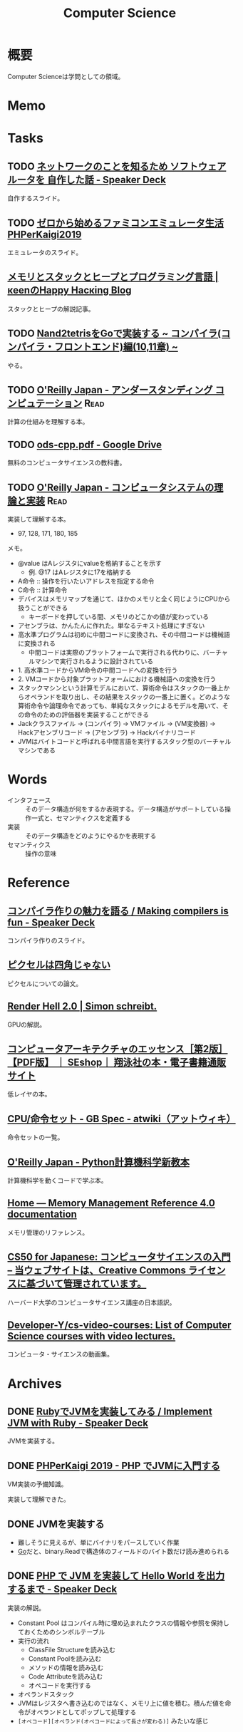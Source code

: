 :PROPERTIES:
:ID:       e3b48a23-21bc-4cdf-8395-052fab9fecb5
:header-args+: :wrap :results raw
:mtime:    20241102180404
:ctime:    20210926151212
:END:
#+title: Computer Science
* 概要
Computer Scienceは学問としての領域。
* Memo
* Tasks
** TODO [[https://speakerdeck.com/kobatako/netutowakufalsekotowozhi-rutame-sohutouearutawo-zi-zuo-sitahua][ネットワークのことを知るため ソフトウェアルータを 自作した話 - Speaker Deck]]
自作するスライド。
** TODO [[https://www.slideshare.net/ichikaway/phperkaigi2019][ゼロから始めるファミコンエミュレータ生活 PHPerKaigi2019]]
エミュレータのスライド。
** [[https://keens.github.io/blog/2017/04/30/memoritosutakkutohi_puto/][メモリとスタックとヒープとプログラミング言語 | κeenのHappy Hacκing Blog]]
スタックとヒープの解説記事。
** TODO [[https://zenn.dev/yukiyada/articles/23c9fde740744d][Nand2tetrisをGoで実装する ~ コンパイラ(コンパイラ・フロントエンド)編(10,11章) ~]]
やる。
** TODO [[https://www.oreilly.co.jp/books/9784873116976/][O'Reilly Japan - アンダースタンディング コンピュテーション]]     :Read:
:LOGBOOK:
CLOCK: [2022-09-25 Sun 08:41]--[2022-09-25 Sun 09:06] =>  0:25
:END:
計算の仕組みを理解する本。
** TODO [[https://drive.google.com/file/d/1Hdh-K3gyttzf-74j3B9EfOl_dScswHEF/view][ods-cpp.pdf - Google Drive]]
:LOGBOOK:
CLOCK: [2022-12-10 Sat 16:15]--[2022-12-10 Sat 16:40] =>  0:25
CLOCK: [2022-12-10 Sat 09:56]--[2022-12-10 Sat 10:21] =>  0:25
:END:
無料のコンピュータサイエンスの教科書。
** TODO [[https://www.oreilly.co.jp/books/9784873117126/][O'Reilly Japan - コンピュータシステムの理論と実装]]           :Read:
:PROPERTIES:
:Effort:   50:00
:END:
:LOGBOOK:
CLOCK: [2023-05-04 Thu 23:16]--[2023-05-04 Thu 23:41] =>  0:25
CLOCK: [2023-05-04 Thu 22:51]--[2023-05-04 Thu 23:16] =>  0:25
CLOCK: [2023-05-04 Thu 21:26]--[2023-05-04 Thu 21:51] =>  0:25
CLOCK: [2023-05-04 Thu 21:00]--[2023-05-04 Thu 21:25] =>  0:25
CLOCK: [2023-05-04 Thu 20:17]--[2023-05-04 Thu 20:42] =>  0:25
CLOCK: [2023-05-01 Mon 23:17]--[2023-05-01 Mon 23:42] =>  0:25
CLOCK: [2023-05-01 Mon 21:52]--[2023-05-01 Mon 22:17] =>  0:25
CLOCK: [2023-05-01 Mon 20:52]--[2023-05-01 Mon 21:17] =>  0:25
CLOCK: [2023-05-01 Mon 20:26]--[2023-05-01 Mon 20:51] =>  0:25
CLOCK: [2023-04-22 Sat 20:26]--[2023-04-22 Sat 20:51] =>  0:25
CLOCK: [2023-04-22 Sat 19:57]--[2023-04-22 Sat 20:22] =>  0:25
CLOCK: [2023-04-22 Sat 19:29]--[2023-04-22 Sat 19:54] =>  0:25
CLOCK: [2023-04-10 Mon 23:31]--[2023-04-10 Mon 23:56] =>  0:25
CLOCK: [2023-04-10 Mon 22:57]--[2023-04-10 Mon 23:22] =>  0:25
CLOCK: [2023-04-10 Mon 22:26]--[2023-04-10 Mon 22:51] =>  0:25
CLOCK: [2023-04-10 Mon 21:37]--[2023-04-10 Mon 22:02] =>  0:25
CLOCK: [2023-04-09 Sun 23:33]--[2023-04-09 Sun 23:58] =>  0:25
CLOCK: [2023-04-09 Sun 23:08]--[2023-04-09 Sun 23:33] =>  0:25
CLOCK: [2023-04-09 Sun 22:35]--[2023-04-09 Sun 23:00] =>  0:25
CLOCK: [2023-04-09 Sun 22:09]--[2023-04-09 Sun 22:34] =>  0:25
CLOCK: [2023-04-09 Sun 19:48]--[2023-04-09 Sun 20:13] =>  0:25
CLOCK: [2023-04-09 Sun 19:23]--[2023-04-09 Sun 19:48] =>  0:25
CLOCK: [2023-04-09 Sun 16:57]--[2023-04-09 Sun 17:22] =>  0:25
CLOCK: [2023-04-09 Sun 16:29]--[2023-04-09 Sun 16:54] =>  0:25
CLOCK: [2023-04-09 Sun 16:04]--[2023-04-09 Sun 16:29] =>  0:25
CLOCK: [2023-04-09 Sun 15:37]--[2023-04-09 Sun 16:02] =>  0:25
CLOCK: [2023-04-09 Sun 15:08]--[2023-04-09 Sun 15:33] =>  0:25
CLOCK: [2023-04-09 Sun 11:48]--[2023-04-09 Sun 12:13] =>  0:25
CLOCK: [2023-04-09 Sun 11:09]--[2023-04-09 Sun 11:34] =>  0:25
CLOCK: [2023-04-09 Sun 10:44]--[2023-04-09 Sun 11:09] =>  0:25
CLOCK: [2023-04-09 Sun 00:57]--[2023-04-09 Sun 01:22] =>  0:25
CLOCK: [2023-04-09 Sun 00:32]--[2023-04-09 Sun 00:57] =>  0:25
CLOCK: [2023-04-08 Sat 23:33]--[2023-04-08 Sat 23:58] =>  0:25
CLOCK: [2023-04-08 Sat 18:22]--[2023-04-08 Sat 18:47] =>  0:25
CLOCK: [2023-04-08 Sat 17:57]--[2023-04-08 Sat 18:22] =>  0:25
CLOCK: [2023-04-08 Sat 17:20]--[2023-04-08 Sat 17:45] =>  0:25
CLOCK: [2023-04-08 Sat 16:54]--[2023-04-08 Sat 17:19] =>  0:25
CLOCK: [2023-04-08 Sat 16:29]--[2023-04-08 Sat 16:54] =>  0:25
CLOCK: [2023-04-08 Sat 15:45]--[2023-04-08 Sat 16:10] =>  0:25
CLOCK: [2023-04-06 Thu 23:32]--[2023-04-06 Thu 23:57] =>  0:25
CLOCK: [2023-04-06 Thu 23:03]--[2023-04-06 Thu 23:28] =>  0:25
CLOCK: [2023-04-06 Thu 22:27]--[2023-04-06 Thu 22:52] =>  0:25
CLOCK: [2023-04-06 Thu 22:02]--[2023-04-06 Thu 22:27] =>  0:25
CLOCK: [2023-04-06 Thu 21:10]--[2023-04-06 Thu 21:35] =>  0:25
CLOCK: [2023-04-06 Thu 00:37]--[2023-04-06 Thu 01:02] =>  0:25
CLOCK: [2023-04-04 Tue 20:45]--[2023-04-04 Tue 21:10] =>  0:25
CLOCK: [2023-04-04 Tue 20:01]--[2023-04-04 Tue 20:26] =>  0:25
CLOCK: [2023-04-04 Tue 19:35]--[2023-04-04 Tue 20:00] =>  0:25
CLOCK: [2023-04-04 Tue 00:35]--[2023-04-04 Tue 01:00] =>  0:25
CLOCK: [2023-04-03 Mon 00:45]--[2023-04-03 Mon 01:10] =>  0:25
CLOCK: [2023-04-02 Sun 22:34]--[2023-04-02 Sun 22:59] =>  0:25
CLOCK: [2023-04-02 Sun 22:08]--[2023-04-02 Sun 22:33] =>  0:25
CLOCK: [2023-04-02 Sun 19:56]--[2023-04-02 Sun 20:01] =>  0:05
CLOCK: [2023-03-28 Tue 22:00]--[2023-03-28 Tue 22:25] =>  0:25
CLOCK: [2023-03-28 Tue 21:26]--[2023-03-28 Tue 21:51] =>  0:25
CLOCK: [2023-03-18 Sat 15:54]--[2023-03-18 Sat 16:19] =>  0:25
CLOCK: [2023-03-18 Sat 15:27]--[2023-03-18 Sat 15:52] =>  0:25
:END:
実装して理解する本。

- 97, 128, 171, 180, 185

メモ。

- @value はAレジスタにvalueを格納することを示す
  - 例. @17 はAレジスタに17を格納する
- A命令 :: 操作を行いたいアドレスを指定する命令
- C命令 :: 計算命令
- デバイスはメモリマップを通じて、ほかのメモリと全く同じようにCPUから扱うことができる
  - キーボードを押している間、メモリのどこかの値が変わっている
- アセンブラは、かんたんに作れた。単なるテキスト処理にすぎない
- 高水準プログラムは初めに中間コードに変換され、その中間コードは機械語に変換される
  - 中間コードは実際のプラットフォームで実行される代わりに、バーチャルマシンで実行されるように設計されている
- 1. 高水準コードからVM命令の中間コードへの変換を行う
- 2. VMコードから対象プラットフォームにおける機械語への変換を行う
- スタックマシンという計算モデルにおいて、算術命令はスタックの一番上からオペランドを取り出し、その結果をスタックの一番上に置く。どのような算術命令や論理命令であっても、単純なスタックによるモデルを用いて、その命令のための評価器を実装することができる
- Jackクラスファイル → (コンパイラ) → VMファイル → (VM変換器) → Hackアセンブリコード → (アセンブラ) → Hackバイナリコード
- JVMはバイトコードと呼ばれる中間言語を実行するスタック型のバーチャルマシンである

* Words
- インタフェース :: そのデータ構造が何をするか表現する。データ構造がサポートしている操作一式と、セマンティクスを定義する
- 実装 :: そのデータ構造をどのようにやるかを表現する
- セマンティクス :: 操作の意味
* Reference
** [[https://speakerdeck.com/dqneo/making-compilers-is-fun][コンパイラ作りの魅力を語る / Making compilers is fun - Speaker Deck]]
コンパイラ作りのスライド。
** [[http://alvyray.com/Memos/CG/Microsoft/6_pixel.pdf][ピクセルは四角じゃない]]
ピクセルについての論文。
** [[https://simonschreibt.de/gat/renderhell/][Render Hell 2.0 | Simon schreibt.]]
GPUの解説。
** [[https://www.seshop.com/product/detail/24207][コンピュータアーキテクチャのエッセンス［第2版］【PDF版】 ｜ SEshop｜ 翔泳社の本・電子書籍通販サイト]]
低レイヤの本。
** [[https://w.atwiki.jp/gbspec/pages/35.html][CPU/命令セット - GB Spec - atwiki（アットウィキ）]]
命令セットの一覧。
** [[https://www.oreilly.co.jp/books/9784873118819/][O'Reilly Japan - Python計算機科学新教本]]
計算機科学を動くコードで学ぶ本。
** [[https://www.memorymanagement.org/][Home — Memory Management Reference 4.0 documentation]]
メモリ管理のリファレンス。
** [[https://cs50.jp/][CS50 for Japanese: コンピュータサイエンスの入門 – 当ウェブサイトは、Creative Commons ライセンスに基づいて管理されています。]]
ハーバード大学のコンピュータサイエンス講座の日本語訳。
** [[https://github.com/Developer-Y/cs-video-courses][Developer-Y/cs-video-courses: List of Computer Science courses with video lectures.]]
コンピュータ・サイエンスの動画集。
* Archives
** DONE [[https://speakerdeck.com/daikimiura/implement-jvm-with-ruby][RubyでJVMを実装してみる / Implement JVM with Ruby - Speaker Deck]]
CLOSED: [2023-04-16 Sun 22:01]
:LOGBOOK:
CLOCK: [2023-04-11 Tue 22:31]--[2023-04-11 Tue 22:56] =>  0:25
CLOCK: [2023-04-11 Tue 22:06]--[2023-04-11 Tue 22:31] =>  0:25
CLOCK: [2023-04-11 Tue 21:40]--[2023-04-11 Tue 22:05] =>  0:25
:END:
JVMを実装する。

** DONE [[https://speakerdeck.com/memory1994/phperkaigi-2019][PHPerKaigi 2019 - PHP でJVMに入門する]]
CLOSED: [2023-04-16 Sun 22:01]
:LOGBOOK:
CLOCK: [2023-04-11 Tue 00:48]--[2023-04-11 Tue 01:13] =>  0:25
CLOCK: [2023-04-11 Tue 00:12]--[2023-04-11 Tue 00:37] =>  0:25
:END:
VM実装の予備知識。

実装して理解できた。
** DONE JVMを実装する
CLOSED: [2023-04-23 Sun 12:06]
:LOGBOOK:
CLOCK: [2023-04-23 Sun 11:39]--[2023-04-23 Sun 12:05] =>  0:26
CLOCK: [2023-04-23 Sun 11:14]--[2023-04-23 Sun 11:39] =>  0:25
CLOCK: [2023-04-22 Sat 22:11]--[2023-04-22 Sat 22:36] =>  0:25
CLOCK: [2023-04-22 Sat 21:20]--[2023-04-22 Sat 21:45] =>  0:25
CLOCK: [2023-04-22 Sat 10:38]--[2023-04-22 Sat 11:03] =>  0:25
CLOCK: [2023-04-20 Thu 23:08]--[2023-04-20 Thu 23:33] =>  0:25
CLOCK: [2023-04-20 Thu 22:42]--[2023-04-20 Thu 23:07] =>  0:25
CLOCK: [2023-04-20 Thu 22:09]--[2023-04-20 Thu 22:34] =>  0:25
CLOCK: [2023-04-20 Thu 21:39]--[2023-04-20 Thu 22:04] =>  0:25
CLOCK: [2023-04-19 Wed 23:05]--[2023-04-19 Wed 23:30] =>  0:25
CLOCK: [2023-04-19 Wed 22:31]--[2023-04-19 Wed 22:56] =>  0:25
CLOCK: [2023-04-19 Wed 21:57]--[2023-04-19 Wed 22:22] =>  0:25
CLOCK: [2023-04-18 Tue 23:39]--[2023-04-19 Wed 00:04] =>  0:25
CLOCK: [2023-04-17 Mon 23:54]--[2023-04-18 Tue 00:19] =>  0:25
CLOCK: [2023-04-17 Mon 23:23]--[2023-04-17 Mon 23:48] =>  0:25
CLOCK: [2023-04-17 Mon 22:58]--[2023-04-17 Mon 23:23] =>  0:25
CLOCK: [2023-04-17 Mon 00:07]--[2023-04-17 Mon 00:32] =>  0:25
CLOCK: [2023-04-16 Sun 23:07]--[2023-04-16 Sun 23:32] =>  0:25
CLOCK: [2023-04-16 Sun 22:34]--[2023-04-16 Sun 22:39] =>  0:05
CLOCK: [2023-04-16 Sun 21:36]--[2023-04-16 Sun 22:01] =>  0:25
CLOCK: [2023-04-16 Sun 20:38]--[2023-04-16 Sun 21:03] =>  0:25
CLOCK: [2023-04-16 Sun 20:13]--[2023-04-16 Sun 20:38] =>  0:25
CLOCK: [2023-04-16 Sun 19:30]--[2023-04-16 Sun 19:55] =>  0:25
CLOCK: [2023-04-16 Sun 19:05]--[2023-04-16 Sun 19:30] =>  0:25
CLOCK: [2023-04-16 Sun 18:38]--[2023-04-16 Sun 19:03] =>  0:25
CLOCK: [2023-04-16 Sun 18:12]--[2023-04-16 Sun 18:37] =>  0:25
CLOCK: [2023-04-16 Sun 17:47]--[2023-04-16 Sun 18:12] =>  0:25
CLOCK: [2023-04-16 Sun 17:03]--[2023-04-16 Sun 17:28] =>  0:25
CLOCK: [2023-04-16 Sun 13:14]--[2023-04-16 Sun 13:39] =>  0:25
CLOCK: [2023-04-16 Sun 12:30]--[2023-04-16 Sun 12:55] =>  0:25
CLOCK: [2023-04-16 Sun 11:58]--[2023-04-16 Sun 12:23] =>  0:25
CLOCK: [2023-04-16 Sun 11:33]--[2023-04-16 Sun 11:58] =>  0:25
CLOCK: [2023-04-16 Sun 00:19]--[2023-04-16 Sun 00:44] =>  0:25
CLOCK: [2023-04-15 Sat 23:23]--[2023-04-15 Sat 23:48] =>  0:25
CLOCK: [2023-04-15 Sat 22:58]--[2023-04-15 Sat 23:23] =>  0:25
CLOCK: [2023-04-15 Sat 22:23]--[2023-04-15 Sat 22:48] =>  0:25
CLOCK: [2023-04-15 Sat 21:58]--[2023-04-15 Sat 22:23] =>  0:25
CLOCK: [2023-04-15 Sat 20:26]--[2023-04-15 Sat 20:51] =>  0:25
CLOCK: [2023-04-15 Sat 19:58]--[2023-04-15 Sat 20:23] =>  0:25
CLOCK: [2023-04-15 Sat 19:23]--[2023-04-15 Sat 19:48] =>  0:25
CLOCK: [2023-04-15 Sat 18:54]--[2023-04-15 Sat 19:19] =>  0:25
CLOCK: [2023-04-15 Sat 18:29]--[2023-04-15 Sat 18:54] =>  0:25
CLOCK: [2023-04-15 Sat 18:04]--[2023-04-15 Sat 18:29] =>  0:25
CLOCK: [2023-04-15 Sat 17:24]--[2023-04-15 Sat 17:49] =>  0:25
CLOCK: [2023-04-15 Sat 16:58]--[2023-04-15 Sat 17:23] =>  0:25
CLOCK: [2023-04-15 Sat 16:19]--[2023-04-15 Sat 16:44] =>  0:25
CLOCK: [2023-04-15 Sat 15:40]--[2023-04-15 Sat 16:05] =>  0:25
CLOCK: [2023-04-14 Fri 00:25]--[2023-04-14 Fri 00:50] =>  0:25
CLOCK: [2023-04-13 Thu 23:30]--[2023-04-13 Thu 23:55] =>  0:25
CLOCK: [2023-04-13 Thu 23:05]--[2023-04-13 Thu 23:30] =>  0:25
CLOCK: [2023-04-13 Thu 22:34]--[2023-04-13 Thu 22:59] =>  0:25
CLOCK: [2023-04-13 Thu 21:33]--[2023-04-13 Thu 21:58] =>  0:25
CLOCK: [2023-04-13 Thu 21:07]--[2023-04-13 Thu 21:32] =>  0:25
CLOCK: [2023-04-13 Thu 20:42]--[2023-04-13 Thu 21:07] =>  0:25
CLOCK: [2023-04-13 Thu 20:17]--[2023-04-13 Thu 20:42] =>  0:25
CLOCK: [2023-04-13 Thu 00:30]--[2023-04-13 Thu 00:55] =>  0:25
CLOCK: [2023-04-12 Wed 23:49]--[2023-04-13 Thu 00:14] =>  0:25
CLOCK: [2023-04-12 Wed 23:01]--[2023-04-12 Wed 23:26] =>  0:25
CLOCK: [2023-04-12 Wed 22:22]--[2023-04-12 Wed 22:47] =>  0:25
CLOCK: [2023-04-12 Wed 21:57]--[2023-04-12 Wed 22:22] =>  0:25
CLOCK: [2023-04-12 Wed 21:25]--[2023-04-12 Wed 21:50] =>  0:25
CLOCK: [2023-04-12 Wed 20:43]--[2023-04-12 Wed 21:08] =>  0:25
CLOCK: [2023-04-12 Wed 00:27]--[2023-04-12 Wed 00:52] =>  0:25
CLOCK: [2023-04-11 Tue 23:23]--[2023-04-11 Tue 23:48] =>  0:25
CLOCK: [2023-04-11 Tue 22:56]--[2023-04-11 Tue 23:21] =>  0:25
:END:

- 難しそうに見えるが、単にバイナリをパースしていく作業
- [[id:7cacbaa3-3995-41cf-8b72-58d6e07468b1][Go]]だと、binary.Readで構造体のフィールドのバイト数だけ読み進められる
** DONE [[https://speakerdeck.com/memory1994/php-de-jvm-woshi-zhuang-site-hello-world-wochu-li-surumade][PHP で JVM を実装して Hello World を出力するまで - Speaker Deck]]
CLOSED: [2023-04-23 Sun 12:06]
実装の解説。

- Constant Pool はコンパイル時に埋め込まれたクラスの情報や参照を保持しておくためのシンボルテーブル
- 実行の流れ
  - ClassFile Structureを読み込む
  - Constant Poolを読み込む
  - メソッドの情報を読み込む
  - Code Attributeを読み込む
  - オペコードを実行する
- オペランドスタック
- JVMはレジスタへ書き込むのではなく、メモリ上に値を積む。積んだ値を命令がオペランドとしてポップして処理する
- ~[オペコード][オペランド(オペコードによって長さが変わる)]~ みたいな感じ
